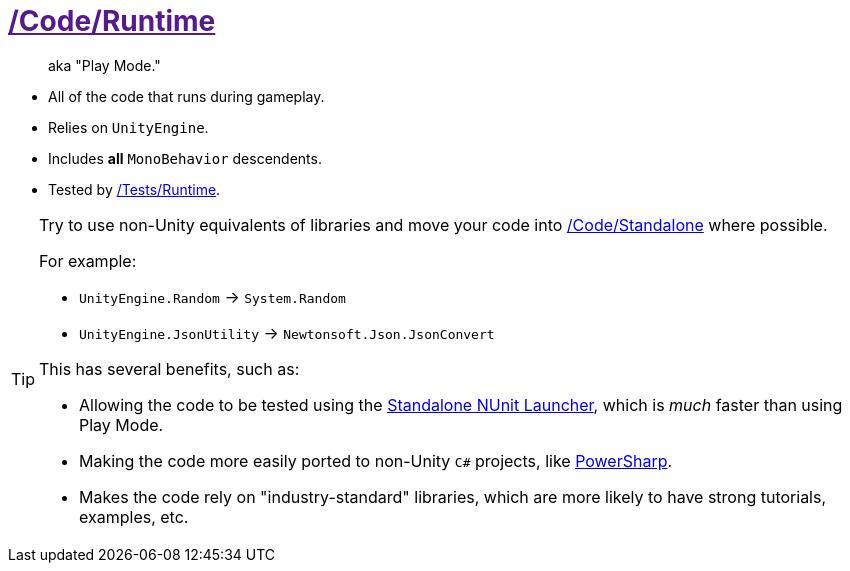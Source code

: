 ﻿[#_code-runtime]
= link:{docdir}[/Code/Runtime]

> aka "Play Mode."

- All of the code that runs during gameplay.
- Relies on `UnityEngine`.
- Includes *all* `MonoBehavior` descendents.
- Tested by <<_tests-runtime, /Tests/Runtime>>.

[TIP]
--
Try to use non-Unity equivalents of libraries and move your code into <<_code-standalone, /Code/Standalone>> where possible.

For example:

- `UnityEngine.Random` -> `System.Random`
- `UnityEngine.JsonUtility` -> `Newtonsoft.Json.JsonConvert`

This has several benefits, such as:

- Allowing the code to be tested using the https://www.jetbrains.com/help/rider/Running_and_Debugging_Unity_Tests.html[Standalone NUnit Launcher], which is _much_ faster than using Play Mode.
- Making the code more easily ported to non-Unity `C#` projects, like https://github.com/brandoncimino/PowerSharp[PowerSharp].
- Makes the code rely on "industry-standard" libraries, which are more likely to have strong tutorials, examples, etc.
--
